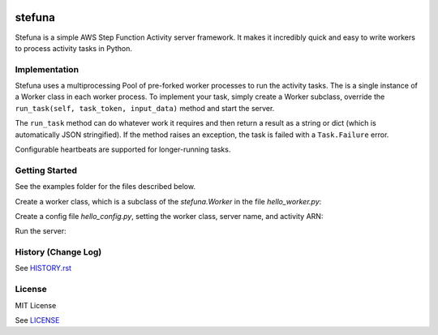 .. image:: https://travis-ci.org/irothschild/stefuna.svg
   :target: https://travis-ci.org/irothschild/stefuna

===============================
stefuna
===============================

Stefuna is a simple AWS Step Function Activity server framework.
It makes it incredibly quick and easy to write workers to
process activity tasks in Python.

Implementation
---------------

Stefuna uses a multiprocessing Pool of pre-forked worker processes
to run the activity tasks. The is a single instance of a Worker
class in each worker process. To implement your task, simply
create a Worker subclass, override the
``run_task(self, task_token, input_data)`` method and start the
server.

The ``run_task`` method can do whatever work it requires and then
return a result as a string or dict (which is automatically JSON
stringified). If the method raises an exception, the task is failed
with a ``Task.Failure`` error.

Configurable heartbeats are supported for longer-running tasks.


Getting Started
---------------

See the examples folder for the files described below.

Create a worker class, which is a subclass of the `stefuna.Worker`
in the file `hello_worker.py`:

.. code-block:: python
    import logging
    from stefuna import Worker

    logger = logging.getLogger('stefuna.example')


    class HelloWorker(Worker):

	def init(self):
	    """Initialize the single instance in a worker"""
	    pass

	def run_task(self, task_token, input_data):
	    self.logger.debug('Worker in run_task')

	    # Do some work!

	    # Return value can be a string or a dict/array that
	    # will be JSON stringified.
	    return {"message": "Hello World"}


Create a config file `hello_config.py`, setting the worker class, server name, and
activity ARN:

.. code-block:: python
    #
    # Stefuna server worker config file
    #

    # The module path of the worker class
    worker = 'examples.hello_worker.HelloWorker'

    # The base name of the server that will be combined with host and pid
    # and used when requesting tasks from AWS.
    name = 'HelloExample'

    # Set the ARN for the activity that this server will work on.
    activity_arn = 'arn:aws:states:us-west-2:00000000000000:activity:hello'

    # The number of worker processes.
    # If None, it will be set to the number of cores.
    processes = None

    # Maximum number of seconds between heartbeats.
    # None or 0 means there is no heartbeat.
    heartbeat = 120

    # Maximum number of tasks for a worker to run before the worker
    # process is automatically killed and a new one created.
    # If None, workers will not be killed.
    maxtasksperchild = None

    # The worker_config is an arbitrary dictionary that is available
    # in the worker instance as self.config
    # Use it for worker-specific configuration.
    worker_config = {
	'foo': 'bar'
    }


Run the server:

.. code-block:: bash
    $ stefuna --config=hello_config


History (Change Log)
--------------------

See `HISTORY.rst <HISTORY.rst>`_


License
-------

MIT License

See `LICENSE <LICENSE>`_

